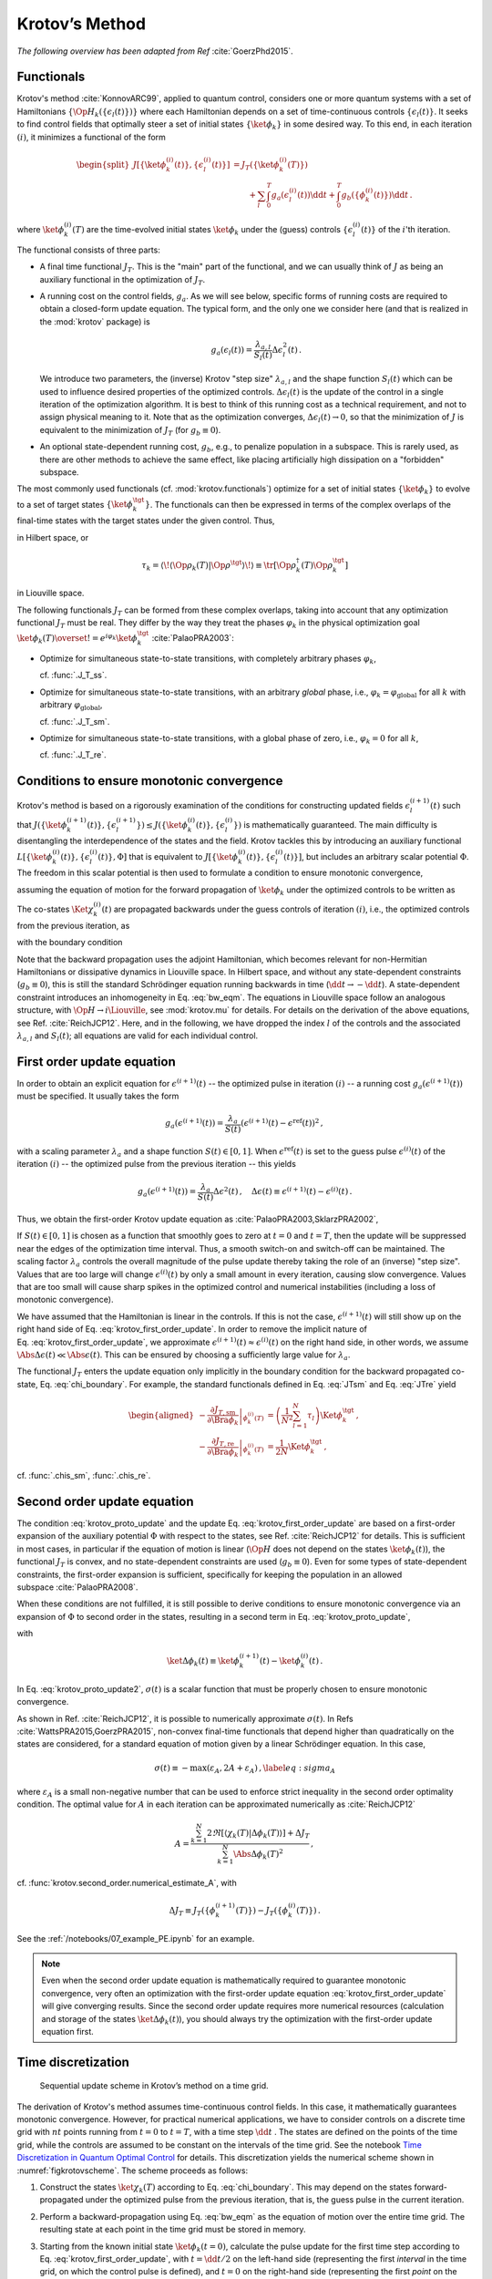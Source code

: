 Krotov’s Method
===============

*The following overview has been adapted from Ref* :cite:`GoerzPhd2015`.

Functionals
-----------

Krotov's method :cite:`KonnovARC99`, applied to quantum control, considers one
or more quantum systems with a set of Hamiltonians
:math:`\{\Op{H}_k(\{\epsilon_l(t)\})\}` where each Hamiltonian depends on a set
of time-continuous controls :math:`\{\epsilon_l(t)\}`. It seeks to find control
fields that optimally steer a set of initial states :math:`\{\ket{\phi_k}\}` in
some desired way. To this end, in each iteration :math:`(i)`, it minimizes a
functional of the form

.. math::

   \begin{split}
   J[\{\ket{\phi_k^{(i)}(t)}\}, \{\epsilon_l^{(i)}(t)\}]
     &= J_T(\{\ket{\phi_k^{(i)}(T)}\}) \\
     &\qquad
         + \sum_l \int_0^T g_a(\epsilon_l^{(i)}(t)) \dd t
         + \int_0^T g_b(\{\phi^{(i)}_k(t)\}) \dd t\,.
   \end{split}

where :math:`\ket{\phi_k^{(i)}(T)}` are the time-evolved initial states
:math:`\ket{\phi_k}` under the (guess) controls :math:`\{\epsilon^{(i)}_l(t)\}`
of the :math:`i`'th iteration.

The functional consists of three parts:

* A final time functional :math:`J_T`. This is the "main" part of the
  functional, and we can usually think of :math:`J` as being an auxiliary
  functional in the optimization of :math:`J_T`.

* A running cost on the control fields, :math:`g_a`. As we will see below,
  specific forms of running costs are required to obtain a closed-form update
  equation.  The typical form, and the only one we consider here (and that is
  realized in the :mod:`krotov` package) is

  .. math::

      g_a(\epsilon_l(t))
          = \frac{\lambda_{a, l}}{S_l(t)} \Delta\epsilon_l^2(t)\,.

  We introduce two parameters, the (inverse) Krotov "step size"
  :math:`\lambda_{a,l}` and the shape function :math:`S_l(t)` which can be used
  to influence desired properties of the optimized controls.
  :math:`\Delta\epsilon_l(t)` is the update of the control in a single iteration of
  the optimization algorithm. It is best to think of this running cost as a
  technical requirement, and not to assign physical meaning to it. Note that as
  the optimization converges, :math:`\Delta \epsilon_l(t) \rightarrow 0`, so that the
  minimization of :math:`J` is equivalent to the minimization of :math:`J_T`
  (for :math:`g_b \equiv 0`).

* An optional state-dependent running cost, :math:`g_b`, e.g., to penalize
  population in a subspace. This is rarely used, as there are other methods to
  achieve the same effect, like placing artificially high dissipation on a
  "forbidden" subspace.

The most commonly used functionals (cf. :mod:`krotov.functionals`) optimize for
a set of initial states :math:`\{\ket{\phi_k}\}` to evolve to a set of target
states :math:`\{\ket{\phi_k^\tgt}\}`.  The functionals can then be expressed in
terms of the complex overlaps of the final-time states with the target states
under the given control. Thus,

.. math::
   :label: tauk

     \tau_k = \Braket{\phi_k(T)}{\phi_k^\tgt}

in Hilbert space, or

.. math::

     \tau_k
     = \langle\!\langle \Op{\rho}_k(T) \vert \Op{\rho}^{\tgt} \rangle\!\rangle
     \equiv \tr\left[\Op{\rho}^{\dagger}_k(T) \Op{\rho}_k^{\tgt} \right]

in Liouville space.

The following functionals :math:`J_T` can be formed from these complex
overlaps, taking into account that any optimization functional :math:`J_T` must
be real. They differ by the way they treat the phases :math:`\varphi_k` in the
physical optimization goal :math:`\ket{\phi_k(T)} \overset{!}{=}
e^{i\varphi_k}\ket{\phi_k^{\tgt}}` :cite:`PalaoPRA2003`:

* Optimize for simultaneous state-to-state transitions, with completely
  arbitrary phases :math:`\varphi_k`,

  .. math::
      :label: JTss

      J_{T,\text{ss}} = 1- \frac{1}{N} \sum_{k=1}^{N} \Abs{\tau_k}^2\,,

  cf. :func:`.J_T_ss`.

* Optimize for simultaneous state-to-state transitions, with an arbitrary
  *global* phase, i.e., :math:`\varphi_k = \varphi_{\text{global}}` for all
  :math:`k` with arbitrary :math:`\varphi_{\text{global}}`,

  .. math::
      :label: JTsm

      J_{T,\text{sm}} = 1- \frac{1}{N^2} \Abs{\sum_{k=1}^{N} \tau_k}^2
              = 1- \frac{1}{N^2} \sum_{k=1}^{N} \sum_{k'=1}^{N} \tau_{k'}^* \tau_{k}\,,

  cf. :func:`.J_T_sm`.

* Optimize for simultaneous state-to-state transitions, with a global phase of zero, i.e.,
  :math:`\varphi_k = 0` for all :math:`k`,

  .. math::
      :label: JTre

      J_{T,\text{re}} = 1-\frac{1}{N} \Re \left[\, \sum_{k=1}^{N} \tau_k \,\right]\,,


  cf. :func:`.J_T_re`.


Conditions to ensure monotonic convergence
------------------------------------------

Krotov's method is based on a rigorously examination of the conditions for
constructing updated fields :math:`\epsilon_l^{(i+1)}(t)` such that
:math:`J(\{\ket{\phi_k^{(i+1)}(t)}\}, \{\epsilon_l^{(i+1)}\})  \leq
J(\{\ket{\phi_k^{(i)}(t)}\}, \{\epsilon_l^{(i)}\})` is mathematically
guaranteed. The main difficulty is disentangling the
interdependence of the states and the field. Krotov tackles
this by introducing an auxiliary functional :math:`L[\{\ket{\phi_k^{(i)}(t)}\},
\{\epsilon_l^{(i)}(t)\}, \Phi]` that is equivalent to
:math:`J[\{\ket{\phi_k^{(i)}(t)}\}, \{\epsilon_l^{(i)}(t)\}]`, but includes an
arbitrary scalar potential :math:`\Phi`. The freedom in this scalar potential is then
used to formulate a condition to ensure monotonic convergence,

.. math::
   :label: krotov_proto_update

     \left.\frac{\partial g_a}{\partial \epsilon}\right\vert_{\epsilon^{(i+1)}(t)}
     = 2 \Im
       \sum_{k=1}^{N}
       \Bigg\langle
         \chi_k^{(i)}(t)
       \Bigg\vert
         \Bigg(
            \left.\frac{\partial \Op{H}}{\partial \epsilon}\right\vert_{{\scriptsize \begin{matrix}\phi^{(i+1)}(t)\\\epsilon^{(i+1)}(t)\end{matrix}}}
         \Bigg)
       \Bigg\vert
         \phi_k^{(i+1)}(t)
       \Bigg\rangle\,,

assuming the equation of motion for the forward propagation of
:math:`\ket{\phi_k}` under the optimized controls to be written as

.. math::
   :label: fw_eqm

   \frac{\partial}{\partial t} \Ket{\phi_k^{(i+1)}(t)}
     = -\frac{\mathrm{i}}{\hbar} \Op{H}^{(i+1)} \Ket{\phi_k^{(i+1)}(t)}\,.

The co-states :math:`\Ket{\chi_k^{(i)}(t)}` are propagated backwards under the
guess controls of iteration :math:`(i)`, i.e., the optimized controls from the previous
iteration, as

.. math::
   :label: bw_eqm

   \frac{\partial}{\partial t} \Ket{\chi_k^{(i)}(t)}
     = -\frac{\mathrm{i}}{\hbar} \Op{H}^{\dagger\,(i)} \Ket{\chi_k^{(i)}(t)}
       + \left.\frac{\partial g_b}{\partial \Bra{\phi_k}}\right\vert_{\phi^{(i)}(t)}\,,

with the boundary condition

.. math::
   :label: chi_boundary

   \Ket{\chi_k^{(i)}(T)}
      = - \left.\frac{\partial J_T}{\partial \Bra{\phi_k}}\right\vert_{\phi^{(i)}(T)}\,.

Note that the backward propagation uses the adjoint Hamiltonian, which becomes
relevant for non-Hermitian Hamiltonians or dissipative dynamics in Liouville
space.  In Hilbert space, and without any state-dependent constraints
(:math:`g_b \equiv 0`), this is still the standard Schrödinger equation running
backwards in time (:math:`\dd t \rightarrow -\dd t`). A state-dependent
constraint introduces an inhomogeneity in Eq. :eq:`bw_eqm`. The equations in
Liouville space follow an analogous structure, with :math:`\Op{H} \rightarrow i
\Liouville`, see :mod:`krotov.mu` for details. For details on the derivation of
the above equations, see Ref. :cite:`ReichJCP12`.  Here, and in the following,
we have dropped the index :math:`l` of the controls and the associated
:math:`\lambda_{a,l}` and :math:`S_l(t)`; all equations are valid for each
individual control.


First order update equation
---------------------------

In order to obtain an explicit equation for :math:`\epsilon^{(i+1)}(t)` -- the
optimized pulse in iteration :math:`(i)` -- a running cost
:math:`g_a(\epsilon^{(i+1)}(t))` must be specified. It usually takes the form

.. math::

   g_a(\epsilon^{(i+1)}(t))
     = \frac{\lambda_a}{S(t)} (\epsilon^{(i+1)}(t) - \epsilon^{\text{ref}}(t))^2\,,

with a scaling parameter :math:`\lambda_a` and a shape function :math:`S(t) \in
[0,1]`. When :math:`\epsilon^{\text{ref}}(t)` is set to the guess pulse
:math:`\epsilon^{(i)}(t)` of the iteration :math:`(i)` -- the optimized pulse
from the previous iteration -- this yields

.. math::

   g_a(\epsilon^{(i+1)}(t))
     = \frac{\lambda_a}{S(t)} \Delta\epsilon^2(t)\,,
     \quad
     \Delta\epsilon(t) \equiv \epsilon^{(i+1)}(t) - \epsilon^{(i)}(t)\,.

Thus, we obtain the first-order Krotov update equation as :cite:`PalaoPRA2003,SklarzPRA2002`,

.. math::
   :label: krotov_first_order_update

   \Delta\epsilon(t)
       =
     \frac{S(t)}{\lambda_a} \Im \left[
       \sum_{k=1}^{N}
       \Bigg\langle
         \chi_k^{(i)}(t)
       \Bigg\vert
         \Bigg(
            \left.\frac{\partial \Op{H}}{\partial \epsilon}\right\vert_{{\scriptsize \begin{matrix}\phi^{(i+1)}(t)\\\epsilon^{(i+1)}(t)\end{matrix}}}
        \Bigg)
       \Bigg\vert
         \phi_k^{(i+1)}(t)
       \Bigg\rangle
     \right]\,.

If :math:`S(t) \in [0,1]` is chosen as a function that smoothly goes to zero at
:math:`t=0` and :math:`t=T`, then the update will be suppressed near the edges
of the optimization time interval. Thus, a smooth switch-on and switch-off can
be maintained. The scaling factor :math:`\lambda_a` controls the overall
magnitude of the pulse update thereby taking the role of an (inverse) "step
size".  Values that are too large will change :math:`\epsilon^{(i)}(t)` by
only a small amount in every iteration, causing slow convergence. Values that
are too small will cause sharp spikes in the optimized control and numerical
instabilities (including a loss of monotonic convergence).

We have assumed that the Hamiltonian is linear in the controls. If this is not
the case, :math:`\epsilon^{(i+1)}(t)` will still show up on the right hand side
of Eq. :eq:`krotov_first_order_update`. In order to remove the implicit nature
of Eq. :eq:`krotov_first_order_update`, we approximate
:math:`\epsilon^{(i+1)}(t) \approx \epsilon^{(i)}(t)` on the right hand side,
in other words, we assume :math:`\Abs{\Delta \epsilon(t)} \ll
\Abs{\epsilon(t)}`.  This can be ensured by choosing a sufficiently large value
for :math:`\lambda_a`.

The functional :math:`J_T` enters the update equation only implicitly in the
boundary condition for the backward propagated co-state,
Eq. :eq:`chi_boundary`.  For example, the standard functionals defined in
Eq. :eq:`JTsm` and Eq. :eq:`JTre` yield

.. math::

   \begin{aligned}
     - \left.\frac{\partial J_{T,\text{sm}}}{\partial \Bra{\phi_k}}\right\vert_{\phi_k^{(i)}(T)}
    &= \left( \frac{1}{N^2} \sum_{l=1}^N \tau_l \right) \Ket{\phi_k^\tgt}\,,
    \\
     - \left.\frac{\partial J_{T,\text{re}}}{\partial \Bra{\phi_k}}\right\vert_{\phi_k^{(i)}(T)}
    &= \frac{1}{2N} \Ket{\phi_k^\tgt}\,,
    \end{aligned}

cf. :func:`.chis_sm`, :func:`.chis_re`.


Second order update equation
----------------------------

The condition :eq:`krotov_proto_update` and the update
Eq. :eq:`krotov_first_order_update` are based on a first-order expansion of the
auxiliary potential :math:`\Phi` with respect to the states, see
Ref. :cite:`ReichJCP12` for details. This is sufficient in most cases, in
particular if the equation of motion is linear (:math:`\Op{H}` does not depend
on the states :math:`\ket{\phi_k(t)}`), the functional :math:`J_T` is convex,
and no state-dependent constraints are used (:math:`g_b\equiv 0`). Even for
some types of state-dependent constraints, the first-order expansion is
sufficient, specifically for keeping the population in an allowed
subspace :cite:`PalaoPRA2008`.

When these conditions are not fulfilled, it is still possible to derive conditions
to ensure monotonic convergence via an expansion of :math:`\Phi` to second order
in the states, resulting in a second term in Eq. :eq:`krotov_proto_update`,

.. math::
   :label: krotov_proto_update2

   \begin{split}
     \left.\frac{\partial g_a}{\partial \epsilon}\right\vert_{\epsilon^{(i+1)}(t)}
     & =
     2 \Im \left[
       \sum_{k=1}^{N}
       \Bigg\langle
         \chi_k^{(i)}(t)
       \Bigg\vert
         \Bigg(
            \left.\frac{\partial \Op{H}}{\partial \epsilon}\right\vert_{{\scriptsize \begin{matrix}\phi^{(i+1)}(t)\\\epsilon^{(i+1)}(t)\end{matrix}}}
         \Bigg)
       \Bigg\vert
         \phi_k^{(i+1)}(t)
       \Bigg\rangle
    \right. \\ & \qquad \left.
       + \frac{1}{2} \sigma(t)
       \Bigg\langle
         \Delta\phi_k(t)
       \Bigg\vert
         \Bigg(
            \left.\frac{\partial \Op{H}}{\partial \epsilon}\right\vert_{{\scriptsize \begin{matrix}\phi^{(i+1)}(t)\\\epsilon^{(i+1)}(t)\end{matrix}}}
        \Bigg)
       \Bigg\vert
         \phi_k^{(i+1)}(t)
       \Bigg\rangle
     \right]\,,
   \end{split}

with

.. math::

   \ket{\Delta \phi_k(t)} \equiv \ket{\phi_k^{(i+1)}(t)} - \ket{\phi_k^{(i)}(t)}\,.

In Eq. :eq:`krotov_proto_update2`, :math:`\sigma(t)` is a scalar function that
must be properly chosen to ensure monotonic convergence.

As shown in Ref. :cite:`ReichJCP12`, it is possible to numerically approximate
:math:`\sigma(t)`. In Refs :cite:`WattsPRA2015,GoerzPRA2015`, non-convex
final-time functionals that depend higher than quadratically on the states are
considered, for a standard equation of motion given by a linear Schrödinger
equation. In this case,

.. math::

   \sigma(t) \equiv -\max\left(\varepsilon_A,2A+\varepsilon_A\right)\,,
     \label{eq:sigma_A}

where :math:`\varepsilon_A` is a small non-negative number that can be used to
enforce strict inequality in the second order optimality condition. The optimal
value for :math:`A` in each iteration can be approximated numerically
as :cite:`ReichJCP12`

.. math::

   A  =
     \frac{\sum_{k=1}^{N} 2 \Re\left[
        \langle \chi_k(T) \vert \Delta\phi_k(T) \rangle
     \right]
           + \Delta J_T}
          {\sum_{k=1}^{N} \Abs{\Delta\phi_k(T)}^2}
     \,,

cf. :func:`krotov.second_order.numerical_estimate_A`, with

.. math:: \Delta J_T \equiv J_T(\{\phi_k^{(i+1)}(T)\}) -J_T(\{\phi_k^{(i)}(T)\})\,.


See the :ref:`/notebooks/07_example_PE.ipynb` for an example.

.. Note::

   Even when the second order update equation is mathematically required to
   guarantee monotonic convergence, very often an optimization with the
   first-order update equation :eq:`krotov_first_order_update` will give
   converging results. Since the second order update requires
   more numerical resources (calculation and storage of the states
   :math:`\ket{\Delta\phi_k(t)}`), you should always try the optimization with
   the first-order update equation first.


Time discretization
-------------------

.. _figkrotovscheme:
.. figure:: krotovscheme.svg
   :alt: Sequential update scheme in Krotov’s method on a time grid.
   :width: 100%

   Sequential update scheme in Krotov’s method on a time grid.


The derivation of Krotov's method assumes time-continuous control fields. In
this case, it mathematically guarantees monotonic convergence. However, for
practical numerical applications, we have to consider controls on a discrete
time grid with :math:`nt` points running from :math:`t=0` to :math:`t=T`, with
a time step :math:`\dd t` . The states are defined on the points of the time
grid, while the controls are assumed to be constant on the intervals of the
time grid. See the notebook `Time Discretization in Quantum Optimal Control`_
for details. This discretization yields the numerical scheme shown in
:numref:`figkrotovscheme`.  The scheme proceeds as follows:

1. Construct the states :math:`\ket{\chi_k(T)}` according to
   Eq. :eq:`chi_boundary`. This may depend on the states forward-propagated
   under the optimized pulse from the previous iteration, that is, the guess
   pulse in the current iteration.

2. Perform a backward-propagation using Eq. :eq:`bw_eqm` as the equation of
   motion over the entire time grid. The resulting state at each point in the
   time grid must be stored in memory.

3. Starting from the known initial state :math:`\ket{\phi_k(t=0)}`, calculate
   the pulse update for the first time step according to
   Eq. :eq:`krotov_first_order_update`, with :math:`t=\dd t/2` on the left-hand
   side (representing the first *interval* in the time grid, on which the
   control pulse is defined), and :math:`t=0` on the right-hand side
   (representing the first *point* on the time grid). This approximation of
   :math:`t \approx t + \dd t /2` is what constitutes the "time discretization"
   mathematically, and what resolves the seeming contradiction in the
   time-continuous Eq. :eq:`krotov_first_order_update`, i.e., that the
   calculation of :math:`\epsilon^{(i+1)}(t)` requires knowledge of the states
   :math:`\ket{\phi_k^{(i+1)}(t)}` propagated under
   :math:`\epsilon^{(i+1)}(t)`.

4. Use the updated control field for the first interval to propagate
   :math:`\ket{\phi_k(t=0)} \rightarrow \ket{\phi_k(t=\dd t)}` for a single
   time step, with Eq. :eq:`fw_eqm` as the equation of motion. The updates then
   proceed sequentially, until the final forward-propagated state
   :math:`\ket{\phi_k(T)}` is reached.

   For numerical stability, it is useful to define the normalized states

   .. math::

      \ket{\phi_k^{\text{bw}}(T)} = \frac{1}{\Norm{\ket{\chi_k}}} \ket{\chi_{k}(T)}

   for use in the backward propagation, and then later multiply again
   with :math:`\Norm{\ket{\chi_k}}` when calculating the pulse update.


Note that for multiple objectives the scheme can run in parallel and each
objective contributes a term to the update. Summation of these terms yields the
sum in Eq. :eq:`krotov_first_order_update`. See :mod:`krotov.parallelization` for
details. For a second-order update, the forward propagated states from step 4,
both for the current iteration and the previous iteration, must be stored in
memory over the entire time grid.

.. _Time Discretization in Quantum Optimal Control: https://nbviewer.jupyter.org/gist/goerz/21e46ea7b45c9514e460007de14419bd/Krotov_time_discretization.ipynb#


Choice of λₐ
------------

The monotonic convergence of Krotov's method is only guaranteed in the
continuous limit; a coarse time step must be compensated by larger values of
the inverse step size :math:`\lambda_a`, slowing down convergence. Generally,
choosing :math:`\lambda_a` too small will lead to numerical instabilities and
unphysical features in the optimized pulse. A lower limit for :math:`\lambda_a`
can be determined from the requirement that the change
:math:`\Delta\epsilon(t)` should be at most of the same order of magnitude as
the guess pulse :math:`\epsilon^{(i)}(t)` for that iteration. The
Cauchy-Schwarz inequality applied to the update equation yields

.. math::

   \Norm{\Delta \epsilon(t)}_{\infty}
     \le
     \frac{\Norm{S(t)}}{\lambda_a}
     \sum_{k} \Norm{\ket{\chi_k (t)}}_{\infty} \Norm{\ket{\phi_k (t)}}_{\infty}
     \Norm{\frac{\partial \Op{H}}{\partial \epsilon}}_{\infty}
     \stackrel{!}{\le}
     \Norm{\epsilon^{(i)}(t)}_{\infty}\,,

where :math:`\norm{\partial \Op{H}/\partial \epsilon}_{\infty}` denotes the
supremum norm (with respect to time) of the operator norms of the operators
:math:`\partial \Op{H}/\partial \epsilon` obtained at time :math:`t`.  Since
:math:`S(t) \in [0,1]` and :math:`\ket{\phi_k}` is normalized, the condition
for :math:`\lambda_a` becomes

.. math::

   \lambda_a \ge
     \frac{1}{\Norm{\epsilon^{(i)}(t)}_{\infty}}
     \left[ \sum_{k} \Norm{\ket{\chi_k(t)}}_{\infty} \right]
     \Norm{\frac{\partial \Op{H}}{\partial \epsilon}}_{\infty}\,.

From a practical point of view, the best strategy is to start the
optimization with a comparatively large value of :math:`\lambda_a`, and
after a few iterations lower :math:`\lambda_a` as far as possible
without introducing numerical instabilities. The value of
:math:`\lambda_a` may be adjusted dynamically with respect to the rate of
convergence. Generally, the optimal choice of :math:`\lambda_a` requires
some trial and error.


Rotating wave approximation
---------------------------

When using the rotating wave approximation (RWA), it is important to remember
that the target states are usually defined in the lab frame, not in the
rotating frame. This is relevant for the construction of
:math:`\ket{\chi_k(T)}`. When doing a simple optimization, such as a
state-to-state or a gate optimization, the  easiest approach is to transform
the target states to the rotating frame before calculating
:math:`\ket{\chi_k(T)}`. This is both straightforward and numerically
efficient.

Another solution would be to transform the result of the forward propagation
:math:`\ket{\phi_k(T)}` from the rotating frame to the lab frame, then
constructing :math:`\ket{\chi_k(T)}`, and finally to transform
:math:`\ket{\chi_k(T)}` back to the rotating frame, before starting the
backward propagation.

When the RWA is used the control fields are
complex-valued. In this case the Krotov update equation is valid for
both the real and the imaginary part independently. The most straightforward
implementation of the method is for real controls only, requiring that any
complex control Hamiltonian is rewritten as two independent control
Hamiltonians, one for the real part and one for the imaginary part of the
control field. For example,

.. math::

    \epsilon^*(t) \Op{a} + \epsilon(t) \Op{a}^\dagger
    =  \epsilon_{\text{re}}(t) (\Op{a} + \Op{a}^\dagger) + \epsilon_{\text{im}}(t) (i \Op{a}^\dagger - i \Op{a})

with two independent control fields :math:`\epsilon_{\text{re}}(t)= \Re[\epsilon(t)]` and
:math:`\epsilon_{\text{im}}(t) = \Im[\epsilon(t)]`.

See the :ref:`/notebooks/02_example_lambda_system_rwa_complex_pulse.ipynb` for an
example.

Optimization in Liouville space
-------------------------------

The control equations have been written in the notation of Hilbert space.
However, they are equally valid for a gate optimization in Liouville space, by
replacing Hilbert space states with density matrices, :math:`\Op{H}` with
:math:`i \Liouville` (cf. :mod:`krotov.mu`), and inner products with
Hilbert-Schmidt products, :math:`\langle  \cdot \vert \cdot \rangle \rightarrow
\langle\!\langle \cdot  \vert \cdot \rangle\!\rangle`, cf., e.g.,
Ref. :cite:`GoerzNJP2014`.

See the :ref:`/notebooks/04_example_dissipative_qubit_reset.ipynb` for an
example.
